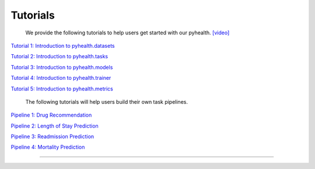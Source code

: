 Tutorials
========================

 We provide the following tutorials to help users get started with our pyhealth. `[video] <https://colab.research.google.com/drive/18kbzEQAj1FMs_J9rTGX8eCoxnWdx4Ltn?usp=sharing>`_ 

`Tutorial 1: Introduction to pyhealth.datasets <https://colab.research.google.com/drive/18kbzEQAj1FMs_J9rTGX8eCoxnWdx4Ltn?usp=sharing>`_ 

`Tutorial 2: Introduction to pyhealth.tasks <https://colab.research.google.com/drive/18kbzEQAj1FMs_J9rTGX8eCoxnWdx4Ltn?usp=sharing>`_ 

`Tutorial 3: Introduction to pyhealth.models <https://colab.research.google.com/drive/18kbzEQAj1FMs_J9rTGX8eCoxnWdx4Ltn?usp=sharing>`_ 

`Tutorial 4: Introduction to pyhealth.trainer <https://colab.research.google.com/drive/18kbzEQAj1FMs_J9rTGX8eCoxnWdx4Ltn?usp=sharing>`_ 

`Tutorial 5: Introduction to pyhealth.metrics <https://colab.research.google.com/drive/18kbzEQAj1FMs_J9rTGX8eCoxnWdx4Ltn?usp=sharing>`_ 


 The following tutorials will help users build their own task pipelines.

`Pipeline 1: Drug Recommendation <https://colab.research.google.com/drive/10CSb4F4llYJvv42yTUiRmvSZdoEsbmFF>`_ 

`Pipeline 2: Length of Stay Prediction <https://colab.research.google.com/drive/10CSb4F4llYJvv42yTUiRmvSZdoEsbmFF>`_ 

`Pipeline 3: Readmission Prediction <https://colab.research.google.com/drive/10CSb4F4llYJvv42yTUiRmvSZdoEsbmFF>`_ 

`Pipeline 4: Mortality Prediction <https://colab.research.google.com/drive/10CSb4F4llYJvv42yTUiRmvSZdoEsbmFF>`_ 

----------